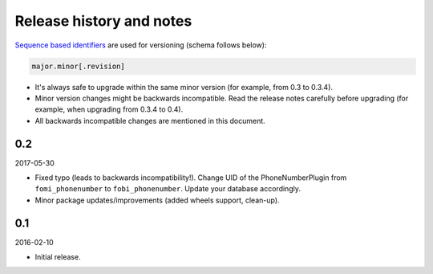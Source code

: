 Release history and notes
=========================
`Sequence based identifiers
<http://en.wikipedia.org/wiki/Software_versioning#Sequence-based_identifiers>`_
are used for versioning (schema follows below):

.. code-block:: text

    major.minor[.revision]

- It's always safe to upgrade within the same minor version (for example, from
  0.3 to 0.3.4).
- Minor version changes might be backwards incompatible. Read the
  release notes carefully before upgrading (for example, when upgrading from
  0.3.4 to 0.4).
- All backwards incompatible changes are mentioned in this document.

0.2
---
2017-05-30

- Fixed typo (leads to backwards incompatibility!). Change UID of the
  PhoneNumberPlugin from ``fomi_phonenumber`` to ``fobi_phonenumber``.
  Update your database accordingly.
- Minor package updates/improvements (added wheels support, clean-up).

0.1
---
2016-02-10

- Initial release.
